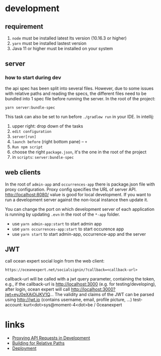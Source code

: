 * development
** requirement
   1. ~node~ must be installed latest lts version (10.16.3 or higher)
   2. ~yarn~ must be installed lastest version
   3. Java 11 or higher must be installed on your system

** server
*** how to start during dev
    the api spec has been split into several files. However, due to some issues with relative paths and reading the specs,
    the different files need to be bundled into 1 spec file before running the server. In the root of the project:

    #+BEGIN_SRC shell
    yarn server:bundle-spec
    #+END_SRC

    This task can also be set to run before ~./gradlew run~ in your IDE. In intellij:
    1. upper right: drop down of the tasks
    2. ~edit configuration~
    3. ~server[run]~
    4. ~launch before~ (right bottom pane) -- ~+~
    5. ~Run npm script~
    6. choose the right ~package.json~, it's the one in the root of the project
    7. in ~scripts~: ~server:bundle-spec~

** web clients
   In the root of ~admin-app~ and ~occurrences-app~ there is package.json file with proxy configuration. Proxy config specifies the URL of server API.
   http://localhost:8080/ value is good for local development. If you want to run a development server against the non-local instance then update it.

   You can change the port on which development server of each application is running by updating ~.evn~ in the root of the ~*-app~ folder.

   - use ~yarn admin-app:start~ to start admin app
   - use ~yarn occurrences-app:start~ to start occurence app
   - use ~yarn start~ to start admin-app, occurrence-app and the server

** JWT
   call ocean expert social login from the web client:

   #+BEGIN_SRC shell
   https://oceanexpert.net/socialsignin/?callback=<callback-url>
   #+END_SRC

   callback-url will be called with a jwt query parameter, containing the token, e.g., if the callback-url is http://localhost:3000 (e.g. for testing/developing), after login, ocean expert will call http://localhost:3000?jwt=eyJ0eXAiOiJKV1Q...
   The validity and claims of the JWT can be parsed using http://jwt.io (contains username, email, profile picture, ...)
   test-account: kurt<dot>sys@moment-4<dot>be / 0ceanexpert

* links
  - [[https://create-react-app.dev/docs/proxying-api-requests-in-development][Proxying API Requests in Development]]
  - [[https://create-react-app.dev/docs/deployment/#building-for-relative-paths][Building for Relative Paths]]
  - [[https://create-react-app.dev/docs/deployment][Deployment]]
